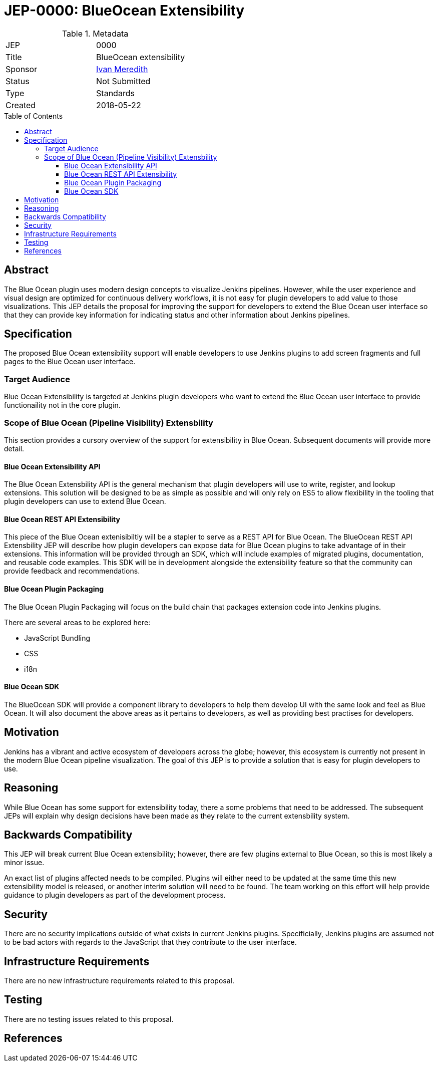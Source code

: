 = JEP-0000: BlueOcean Extensibility
:toc: preamble
:toclevels: 3
ifdef::env-github[]
:tip-caption: :bulb:
:note-caption: :information_source:
:important-caption: :heavy_exclamation_mark:
:caution-caption: :fire:
:warning-caption: :warning:
endif::[]

.Metadata
[cols="2"]
|===
| JEP
| 0000

| Title
| BlueOcean extensibility

| Sponsor
| http://github.com/imeredith[Ivan Meredith]

// Use the script `set-jep-status <jep-number> <status>` to update the status.
| Status
| Not Submitted

| Type
| Standards

| Created
| 2018-05-22
//
//
// Uncomment if there is an associated placeholder JIRA issue.
//| JIRA
//| :bulb: https://issues.jenkins-ci.org/browse/JENKINS-nnnnn[JENKINS-nnnnn] :bulb:
//
//
// Uncomment if there will be a BDFL delegate for this JEP.
//| BDFL-Delegate
//| :bulb: Link to github user page :bulb:
//
//
// Uncomment if discussion will occur in forum other than jenkinsci-dev@ mailing list.
//| Discussions-To
//| :bulb: Link to where discussion and final status announcement will occur :bulb:
//
//
// Uncomment if this JEP depends on one or more other JEPs.
//| Requires
//| :bulb: JEP-NUMBER, JEP-NUMBER... :bulb:
//
//
// Uncomment and fill if this JEP is rendered obsolete by a later JEP
//| Superseded-By
//| :bulb: JEP-NUMBER :bulb:
//
//
// Uncomment when this JEP status is set to Accepted, Rejected or Withdrawn.
//| Resolution
//| :bulb: Link to relevant post in the jenkinsci-dev@ mailing list archives :bulb:

|===


== Abstract

The Blue Ocean plugin uses modern design concepts to visualize Jenkins pipelines. However, while the user experience and visual design are optimized for continuous delivery workflows, it is not easy for plugin developers to add value to those visualizations. This JEP details the proposal for improving the support for developers to extend the Blue Ocean user interface so that they can provide key information for indicating status and other information about Jenkins pipelines.

== Specification

The proposed Blue Ocean extensibility support will enable developers to use Jenkins plugins to add screen fragments and full pages to the Blue Ocean user interface.

=== Target Audience

Blue Ocean Extensibility is targeted at Jenkins plugin developers who want to extend the Blue Ocean user interface to provide functionaility not in the core plugin.

=== Scope of Blue Ocean (Pipeline Visibility) Extensbility

This section provides a cursory overview of the support for extensibility in Blue Ocean. Subsequent documents will provide more detail.

==== Blue Ocean Extensibility API

The Blue Ocean Extensbility API is the general mechanism that plugin developers will use to write, register, and lookup extensions. This solution will be designed to be as simple as possible and will only rely on ES5 to allow flexibility in the tooling that plugin developers can use to extend Blue Ocean.

==== Blue Ocean REST API Extensibility

This piece of the Blue Ocean extenisibiltiy will be a stapler to serve as a REST API for Blue Ocean. The BlueOcean REST API Extensbility JEP will describe how plugin developers can expose data for Blue Ocean plugins to take advantage of in their extensions. This information will be provided through an SDK, which will include examples of migrated plugins, documentation, and reusable code examples. This SDK will be in development alongside the extensibility feature so that the community can provide feedback and recommendations.

==== Blue Ocean Plugin Packaging

The Blue Ocean Plugin Packaging will focus on the build chain that packages extension code into Jenkins plugins.

There are several areas to be explored here:

* JavaScript Bundling
* CSS
* i18n

==== Blue Ocean SDK

The BlueOcean SDK will provide a component library to developers to help them develop UI with the same look and feel as Blue Ocean. It will also document the above areas as it pertains to developers, as well as providing best practises for developers.

== Motivation

Jenkins has a vibrant and active ecosystem of developers across the globe; however, this ecosystem is currently not present in the modern Blue Ocean pipeline visualization. The goal of this JEP is to provide a solution that is easy for plugin developers to use.
 
== Reasoning

While Blue Ocean has some support for extensibility today, there a some problems that need to be addressed. The subsequent JEPs will explain why design decisions have been made as they relate to the current extensbility system.

== Backwards Compatibility

This JEP will break current Blue Ocean extensibility; however, there are few plugins external to Blue Ocean, so this is most likely a minor issue.

An exact list of plugins affected needs to be compiled. Plugins will either need to be updated at the same time this new extensibility model is released, or another interim solution will need to be found. The team working on this effort will help provide guidance to plugin developers as part of the development process.

== Security

There are no security implications outside of what exists in current Jenkins plugins. Specificially, Jenkins plugins are assumed not to be bad actors with regards to the JavaScript that they contribute to the user interface.

== Infrastructure Requirements

There are no new infrastructure requirements related to this proposal.

== Testing

There are no testing issues related to this proposal.

== References
